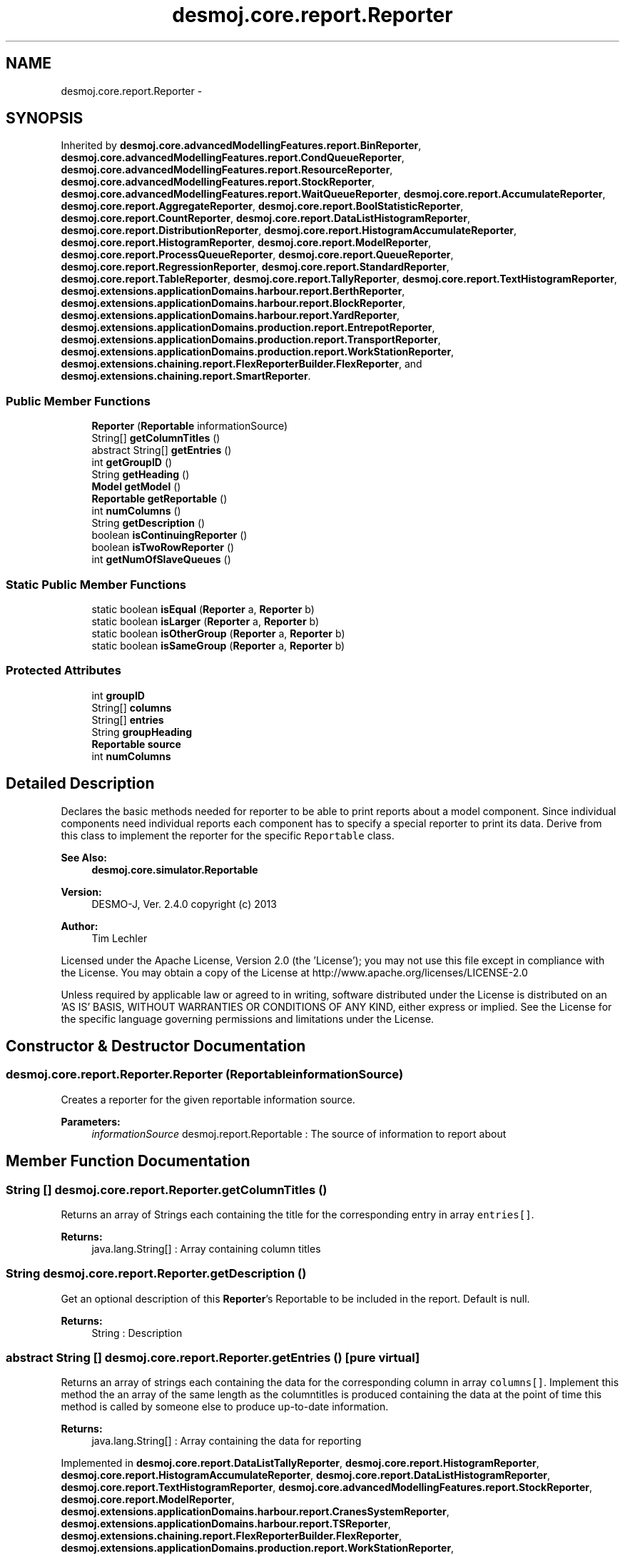 .TH "desmoj.core.report.Reporter" 3 "Wed Dec 4 2013" "Version 1.0" "Desmo-J" \" -*- nroff -*-
.ad l
.nh
.SH NAME
desmoj.core.report.Reporter \- 
.SH SYNOPSIS
.br
.PP
.PP
Inherited by \fBdesmoj\&.core\&.advancedModellingFeatures\&.report\&.BinReporter\fP, \fBdesmoj\&.core\&.advancedModellingFeatures\&.report\&.CondQueueReporter\fP, \fBdesmoj\&.core\&.advancedModellingFeatures\&.report\&.ResourceReporter\fP, \fBdesmoj\&.core\&.advancedModellingFeatures\&.report\&.StockReporter\fP, \fBdesmoj\&.core\&.advancedModellingFeatures\&.report\&.WaitQueueReporter\fP, \fBdesmoj\&.core\&.report\&.AccumulateReporter\fP, \fBdesmoj\&.core\&.report\&.AggregateReporter\fP, \fBdesmoj\&.core\&.report\&.BoolStatisticReporter\fP, \fBdesmoj\&.core\&.report\&.CountReporter\fP, \fBdesmoj\&.core\&.report\&.DataListHistogramReporter\fP, \fBdesmoj\&.core\&.report\&.DistributionReporter\fP, \fBdesmoj\&.core\&.report\&.HistogramAccumulateReporter\fP, \fBdesmoj\&.core\&.report\&.HistogramReporter\fP, \fBdesmoj\&.core\&.report\&.ModelReporter\fP, \fBdesmoj\&.core\&.report\&.ProcessQueueReporter\fP, \fBdesmoj\&.core\&.report\&.QueueReporter\fP, \fBdesmoj\&.core\&.report\&.RegressionReporter\fP, \fBdesmoj\&.core\&.report\&.StandardReporter\fP, \fBdesmoj\&.core\&.report\&.TableReporter\fP, \fBdesmoj\&.core\&.report\&.TallyReporter\fP, \fBdesmoj\&.core\&.report\&.TextHistogramReporter\fP, \fBdesmoj\&.extensions\&.applicationDomains\&.harbour\&.report\&.BerthReporter\fP, \fBdesmoj\&.extensions\&.applicationDomains\&.harbour\&.report\&.BlockReporter\fP, \fBdesmoj\&.extensions\&.applicationDomains\&.harbour\&.report\&.YardReporter\fP, \fBdesmoj\&.extensions\&.applicationDomains\&.production\&.report\&.EntrepotReporter\fP, \fBdesmoj\&.extensions\&.applicationDomains\&.production\&.report\&.TransportReporter\fP, \fBdesmoj\&.extensions\&.applicationDomains\&.production\&.report\&.WorkStationReporter\fP, \fBdesmoj\&.extensions\&.chaining\&.report\&.FlexReporterBuilder\&.FlexReporter\fP, and \fBdesmoj\&.extensions\&.chaining\&.report\&.SmartReporter\fP\&.
.SS "Public Member Functions"

.in +1c
.ti -1c
.RI "\fBReporter\fP (\fBReportable\fP informationSource)"
.br
.ti -1c
.RI "String[] \fBgetColumnTitles\fP ()"
.br
.ti -1c
.RI "abstract String[] \fBgetEntries\fP ()"
.br
.ti -1c
.RI "int \fBgetGroupID\fP ()"
.br
.ti -1c
.RI "String \fBgetHeading\fP ()"
.br
.ti -1c
.RI "\fBModel\fP \fBgetModel\fP ()"
.br
.ti -1c
.RI "\fBReportable\fP \fBgetReportable\fP ()"
.br
.ti -1c
.RI "int \fBnumColumns\fP ()"
.br
.ti -1c
.RI "String \fBgetDescription\fP ()"
.br
.ti -1c
.RI "boolean \fBisContinuingReporter\fP ()"
.br
.ti -1c
.RI "boolean \fBisTwoRowReporter\fP ()"
.br
.ti -1c
.RI "int \fBgetNumOfSlaveQueues\fP ()"
.br
.in -1c
.SS "Static Public Member Functions"

.in +1c
.ti -1c
.RI "static boolean \fBisEqual\fP (\fBReporter\fP a, \fBReporter\fP b)"
.br
.ti -1c
.RI "static boolean \fBisLarger\fP (\fBReporter\fP a, \fBReporter\fP b)"
.br
.ti -1c
.RI "static boolean \fBisOtherGroup\fP (\fBReporter\fP a, \fBReporter\fP b)"
.br
.ti -1c
.RI "static boolean \fBisSameGroup\fP (\fBReporter\fP a, \fBReporter\fP b)"
.br
.in -1c
.SS "Protected Attributes"

.in +1c
.ti -1c
.RI "int \fBgroupID\fP"
.br
.ti -1c
.RI "String[] \fBcolumns\fP"
.br
.ti -1c
.RI "String[] \fBentries\fP"
.br
.ti -1c
.RI "String \fBgroupHeading\fP"
.br
.ti -1c
.RI "\fBReportable\fP \fBsource\fP"
.br
.ti -1c
.RI "int \fBnumColumns\fP"
.br
.in -1c
.SH "Detailed Description"
.PP 
Declares the basic methods needed for reporter to be able to print reports about a model component\&. Since individual components need individual reports each component has to specify a special reporter to print its data\&. Derive from this class to implement the reporter for the specific \fCReportable\fP class\&.
.PP
\fBSee Also:\fP
.RS 4
\fBdesmoj\&.core\&.simulator\&.Reportable\fP
.RE
.PP
\fBVersion:\fP
.RS 4
DESMO-J, Ver\&. 2\&.4\&.0 copyright (c) 2013 
.RE
.PP
\fBAuthor:\fP
.RS 4
Tim Lechler
.RE
.PP
Licensed under the Apache License, Version 2\&.0 (the 'License'); you may not use this file except in compliance with the License\&. You may obtain a copy of the License at http://www.apache.org/licenses/LICENSE-2.0
.PP
Unless required by applicable law or agreed to in writing, software distributed under the License is distributed on an 'AS IS' BASIS, WITHOUT WARRANTIES OR CONDITIONS OF ANY KIND, either express or implied\&. See the License for the specific language governing permissions and limitations under the License\&. 
.SH "Constructor & Destructor Documentation"
.PP 
.SS "desmoj\&.core\&.report\&.Reporter\&.Reporter (\fBReportable\fPinformationSource)"
Creates a reporter for the given reportable information source\&.
.PP
\fBParameters:\fP
.RS 4
\fIinformationSource\fP desmoj\&.report\&.Reportable : The source of information to report about 
.RE
.PP

.SH "Member Function Documentation"
.PP 
.SS "String [] desmoj\&.core\&.report\&.Reporter\&.getColumnTitles ()"
Returns an array of Strings each containing the title for the corresponding entry in array \fCentries[]\fP\&.
.PP
\fBReturns:\fP
.RS 4
java\&.lang\&.String[] : Array containing column titles 
.RE
.PP

.SS "String desmoj\&.core\&.report\&.Reporter\&.getDescription ()"
Get an optional description of this \fBReporter\fP's Reportable to be included in the report\&. Default is null\&. 
.PP
\fBReturns:\fP
.RS 4
String : Description 
.RE
.PP

.SS "abstract String [] desmoj\&.core\&.report\&.Reporter\&.getEntries ()\fC [pure virtual]\fP"
Returns an array of strings each containing the data for the corresponding column in array \fCcolumns[]\fP\&. Implement this method the an array of the same length as the columntitles is produced containing the data at the point of time this method is called by someone else to produce up-to-date information\&.
.PP
\fBReturns:\fP
.RS 4
java\&.lang\&.String[] : Array containing the data for reporting 
.RE
.PP

.PP
Implemented in \fBdesmoj\&.core\&.report\&.DataListTallyReporter\fP, \fBdesmoj\&.core\&.report\&.HistogramReporter\fP, \fBdesmoj\&.core\&.report\&.HistogramAccumulateReporter\fP, \fBdesmoj\&.core\&.report\&.DataListHistogramReporter\fP, \fBdesmoj\&.core\&.report\&.TextHistogramReporter\fP, \fBdesmoj\&.core\&.advancedModellingFeatures\&.report\&.StockReporter\fP, \fBdesmoj\&.core\&.report\&.ModelReporter\fP, \fBdesmoj\&.extensions\&.applicationDomains\&.harbour\&.report\&.CranesSystemReporter\fP, \fBdesmoj\&.extensions\&.applicationDomains\&.harbour\&.report\&.TSReporter\fP, \fBdesmoj\&.extensions\&.chaining\&.report\&.FlexReporterBuilder\&.FlexReporter\fP, \fBdesmoj\&.extensions\&.applicationDomains\&.production\&.report\&.WorkStationReporter\fP, \fBdesmoj\&.extensions\&.chaining\&.report\&.SmartReporter\fP, \fBdesmoj\&.core\&.report\&.TableReporter\fP, \fBdesmoj\&.core\&.report\&.AggregateReporter\fP, \fBdesmoj\&.core\&.advancedModellingFeatures\&.report\&.WaitQueueReporter\fP, \fBdesmoj\&.core\&.report\&.CountReporter\fP, \fBdesmoj\&.extensions\&.applicationDomains\&.production\&.report\&.TransportReporter\fP, \fBdesmoj\&.core\&.advancedModellingFeatures\&.report\&.ResourceReporter\fP, \fBdesmoj\&.core\&.advancedModellingFeatures\&.report\&.BinReporter\fP, \fBdesmoj\&.core\&.report\&.AccumulateReporter\fP, \fBdesmoj\&.core\&.report\&.ConfidenceCalculatorReporter\fP, \fBdesmoj\&.extensions\&.applicationDomains\&.harbour\&.report\&.BerthReporter\fP, \fBdesmoj\&.extensions\&.applicationDomains\&.harbour\&.report\&.BlockReporter\fP, \fBdesmoj\&.extensions\&.applicationDomains\&.production\&.report\&.EntrepotReporter\fP, \fBdesmoj\&.core\&.advancedModellingFeatures\&.report\&.CondQueueReporter\fP, \fBdesmoj\&.core\&.report\&.ProcessQueueReporter\fP, \fBdesmoj\&.core\&.report\&.TallyReporter\fP, \fBdesmoj\&.extensions\&.applicationDomains\&.harbour\&.report\&.YardReporter\fP, \fBdesmoj\&.core\&.report\&.QueueReporter\fP, \fBdesmoj\&.core\&.report\&.RegressionReporter\fP, \fBdesmoj\&.core\&.report\&.BoolStatisticReporter\fP, \fBdesmoj\&.core\&.report\&.StandardReporter\fP, \fBdesmoj\&.core\&.report\&.DistributionReporter\fP, \fBdesmoj\&.core\&.report\&.DiscreteDistEmpiricalReporter\fP, \fBdesmoj\&.core\&.report\&.ContDistBetaReporter\fP, \fBdesmoj\&.core\&.report\&.ContDistGammaReporter\fP, \fBdesmoj\&.core\&.report\&.ContDistConstantReporter\fP, \fBdesmoj\&.core\&.report\&.ContDistEmpiricalReporter\fP, \fBdesmoj\&.core\&.report\&.ContDistExponReporter\fP, \fBdesmoj\&.core\&.report\&.DiscreteDistConstantReporter\fP, \fBdesmoj\&.core\&.report\&.EntityDistEmpiricalReporter\fP, \fBdesmoj\&.core\&.report\&.EntityDistUniformReporter\fP, \fBdesmoj\&.core\&.report\&.BoolDistBernoulliReporter\fP, \fBdesmoj\&.core\&.report\&.BoolDistConstantReporter\fP, \fBdesmoj\&.core\&.report\&.ContDistAggregateReporter\fP, \fBdesmoj\&.core\&.report\&.ContDistCustomReporter\fP, \fBdesmoj\&.core\&.report\&.ContDistErlangReporter\fP, \fBdesmoj\&.core\&.report\&.ContDistNormalReporter\fP, \fBdesmoj\&.core\&.report\&.ContDistTriangularReporter\fP, \fBdesmoj\&.core\&.report\&.ContDistUniformReporter\fP, \fBdesmoj\&.core\&.report\&.DiscreteDistBinomialReporter\fP, \fBdesmoj\&.core\&.report\&.DiscreteDistGeoReporter\fP, \fBdesmoj\&.core\&.report\&.DiscreteDistHypergeoReporter\fP, \fBdesmoj\&.core\&.report\&.DiscreteDistPoissonReporter\fP, \fBdesmoj\&.core\&.report\&.DiscreteDistUniformReporter\fP, \fBdesmoj\&.core\&.report\&.TallyTimeSpanReporter\fP, and \fBdesmoj\&.core\&.report\&.SeriesReporter\fP\&.
.SS "int desmoj\&.core\&.report\&.Reporter\&.getGroupID ()"
Returns the ID of the group this reporter belongs to\&. The group-ID is used to give reporters a key to be ordered by\&. This allows reporters of the same group to be printed together in one table in a report file\&.
.PP
\fBReturns:\fP
.RS 4
int : The reporter's group ID 
.RE
.PP

.SS "String desmoj\&.core\&.report\&.Reporter\&.getHeading ()"
Returns the heading for the group this reporter belongs to\&. This can easily be used as a heading in the reporter to introduce a new group of reporters\&.
.PP
\fBReturns:\fP
.RS 4
java\&.lang\&.String : The group heading for this group of reporters 
.RE
.PP

.SS "\fBModel\fP desmoj\&.core\&.report\&.Reporter\&.getModel ()"
Returns the Model that the Reportable belongs to that this reporter produces a report about\&.
.PP
\fBReturns:\fP
.RS 4
Model : The Model the reporter's reportable belongs to 
.RE
.PP

.SS "\fBReportable\fP desmoj\&.core\&.report\&.Reporter\&.getReportable ()"
Returns the reportable object that this reporter contains informations about\&.
.PP
\fBReturns:\fP
.RS 4
\fBdesmoj\&.core\&.simulator\&.Reportable\fP : The reportable this reporter carries information about 
.RE
.PP

.SS "static boolean desmoj\&.core\&.report\&.Reporter\&.isEqual (\fBReporter\fPa, \fBReporter\fPb)\fC [static]\fP"
Compares the ID's of the two given reporters and returns \fCtrue\fP if both have the same ID, \fCfalse\fP if their ID's are different\&.
.PP
\fBReturns:\fP
.RS 4
boolean : Is \fCtrue\fP if both reporter's ID's are the same, \fCfalse\fP if not 
.RE
.PP
\fBParameters:\fP
.RS 4
\fIa\fP desmoj\&.report\&.Reporter : comparand a 
.br
\fIb\fP desmoj\&.report\&.Reporter : comparand b 
.RE
.PP

.SS "static boolean desmoj\&.core\&.report\&.Reporter\&.isLarger (\fBReporter\fPa, \fBReporter\fPb)\fC [static]\fP"
Compares the ID's of the two given reporters and returns \fCtrue\fP if reporter 'a' has a higher ID than reporter 'b', \fCfalse\fP if not\&.
.PP
\fBReturns:\fP
.RS 4
boolean : Is \fCtrue\fP if reporter 'a' has a higher ID than reporter 'b', \fCfalse\fP if not 
.RE
.PP
\fBParameters:\fP
.RS 4
\fIa\fP desmoj\&.report\&.Reporter : comparand a 
.br
\fIb\fP desmoj\&.report\&.Reporter : comparand b 
.RE
.PP

.SS "static boolean desmoj\&.core\&.report\&.Reporter\&.isOtherGroup (\fBReporter\fPa, \fBReporter\fPb)\fC [static]\fP"
Compares the ID's of the two given reporters and returns \fCtrue\fP if reporter 'a' belongs to a different group of ID's than reporter 'b', \fCfalse\fP if not\&.
.PP
\fBReturns:\fP
.RS 4
boolean : Is \fCtrue\fP if reporter 'a' has an ID belonging to a different group than reporter 'b', \fCfalse\fP if not 
.RE
.PP
\fBParameters:\fP
.RS 4
\fIa\fP desmoj\&.report\&.Reporter : comparand a 
.br
\fIb\fP desmoj\&.report\&.Reporter : comparand b 
.RE
.PP

.SS "static boolean desmoj\&.core\&.report\&.Reporter\&.isSameGroup (\fBReporter\fPa, \fBReporter\fPb)\fC [static]\fP"
Compares the ID's of the two given reporters and returns \fCtrue\fP if reporter 'a' belongs to the same group of ID's as reporter 'b', \fCfalse\fP if not\&.
.PP
\fBReturns:\fP
.RS 4
boolean : Is \fCtrue\fP if reporter 'a' has an ID belonging to the same group as reporter 'b', \fCfalse\fP if not 
.RE
.PP
\fBParameters:\fP
.RS 4
\fIa\fP desmoj\&.report\&.Reporter : comparand a 
.br
\fIb\fP desmoj\&.report\&.Reporter : comparand b 
.RE
.PP

.SS "int desmoj\&.core\&.report\&.Reporter\&.numColumns ()"
Returns the number of columns or data this reporter is containing\&.
.PP
\fBReturns:\fP
.RS 4
int : The number of columns/data this reporter is containing 
.RE
.PP

.SH "Member Data Documentation"
.PP 
.SS "String [] desmoj\&.core\&.report\&.Reporter\&.columns\fC [protected]\fP"
The column headings of this reporter\&. Reporters of the same group always have the same column headings\&. Entries should contain in the elements in the same order as the \fCentries[]\fP\&. 
.SS "String [] desmoj\&.core\&.report\&.Reporter\&.entries\fC [protected]\fP"
The data entries of this reporter\&. Reporters of the same group always have the same number of entries\&. Entries should contain in the data elements in the same order as defined in the \fCcolumns[]\fP array\&. 
.SS "String desmoj\&.core\&.report\&.Reporter\&.groupHeading\fC [protected]\fP"
The group's heading of this class of reporters\&. The String containe here is used as a table heading\&. All reporters of the same group must have the same group heading\&. 
.SS "int desmoj\&.core\&.report\&.Reporter\&.groupID\fC [protected]\fP"
The group-id of the reporters of this class\&. This ID resembles group-identification and ordering information inside a group\&. The HTML output classes order \fCReporters\fP by groups of hundred ID numbers\&. So i\&.e\&. all \fCDistributions\fP have \fCReporters\fP with GroupID's in the range between 100 and 199\&. Highest numbers are always listed first\&. If in a sequence of \fCReporters\fP its GroupID is in another century range, the HTML output will automatically insert a horizontal ruler and a new heading to indicate the new group of \fCReportable ModelComponents\fP\&. 
.PP
 GroupID range Reportables  2147483647 \fBModelReporter\fP\&. Highest number possible, so always first in order\&. Ensures that SubModelReporter will be printed before other Reportables in the main model report\&.  2000000000 SimulationrunReporter, including Experiment duration and other important information referring to the experiment as whole\&.  1800 + Free for additional Reporters of new constructs that will be listed before the \fCStatisticObjects\fP used in a \fCModel\fP\&.   1300 - 1799 Reporters for \fCStatisticObjects\fP as the \fCAccumulate, Tally, TextHistogram, Histogram, Regression\fP and \fCCount\fP, which will be listed before the process synchronisation constructs used in the \fCModel\fP\&.  400 - 1299 Additional Reporters for process synchronisation constructs as the \fCBin, Stock, Entrepot, Res, CondQueue, WaitQueue, Transporter\fP and \fCWorkStation\fP, which will be listed before the \fCQueues\fP used in a \fCModel\fP\&.  300 - 399 Free for additional Reporters of new constructs that will be listed before the \fCQueues\fP used in a \fCModel\fP\&.  200 - 299 Queues\&. Queue will be sorted first, ProcessQueue last  100 - 199 Distributions\&. The generic \fC\fBDistributionReporter\fP\fP will be last with its GroupID of 100\&.  1-99 Free for additional Reporters of new constructs that will be listed after the \fCQueues\fP used in a \fCModel\fP\&.  Reserved GroupID ranges  
.SS "int desmoj\&.core\&.report\&.Reporter\&.numColumns\fC [protected]\fP"
The number of columns this reporter produces\&. 
.SS "\fBReportable\fP desmoj\&.core\&.report\&.Reporter\&.source\fC [protected]\fP"
The Reportable that this reporter generates the report about 

.SH "Author"
.PP 
Generated automatically by Doxygen for Desmo-J from the source code\&.
